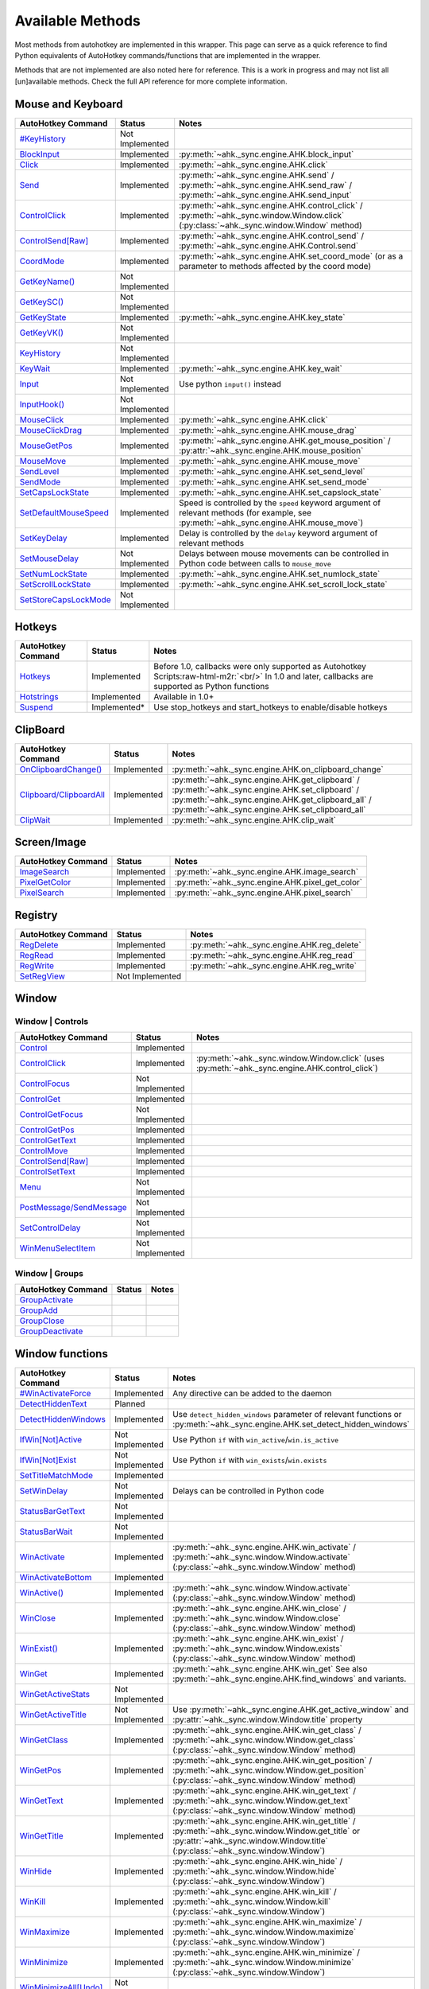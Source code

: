 .. role:: raw-html-m2r(raw)
   :format: html


Available Methods
=================


Most methods from autohotkey are implemented in this wrapper. This page can serve as a quick reference to find
Python equivalents of AutoHotkey commands/functions that are implemented in the wrapper.

Methods that are not implemented are also noted here for reference. This is a work in progress and may not list all [un]available methods.
Check the full API reference for more complete information.

Mouse and Keyboard
^^^^^^^^^^^^^^^^^^

.. list-table::
   :header-rows: 1

   * - AutoHotkey Command
     - Status
     - Notes
   * - `#KeyHistory <https://www.autohotkey.com/docs/commands/_KeyHistory.htm>`_
     - Not Implemented
     -
   * - `BlockInput <https://www.autohotkey.com/docs/commands/BlockInput.htm>`_
     - Implemented
     - :py:meth:`~ahk._sync.engine.AHK.block_input`
   * - `Click <https://www.autohotkey.com/docs/commands/Click.htm>`_
     - Implemented
     - :py:meth:`~ahk._sync.engine.AHK.click`
   * - `Send <https://www.autohotkey.com/docs/v1/lib/Send.htm>`_
     - Implemented
     - :py:meth:`~ahk._sync.engine.AHK.send` / :py:meth:`~ahk._sync.engine.AHK.send_raw` / :py:meth:`~ahk._sync.engine.AHK.send_input`
   * - `ControlClick <https://www.autohotkey.com/docs/commands/ControlClick.htm>`_
     - Implemented
     - :py:meth:`~ahk._sync.engine.AHK.control_click` / :py:meth:`~ahk._sync.window.Window.click` (:py:class:`~ahk._sync.window.Window` method)
   * - `ControlSend[Raw] <https://www.autohotkey.com/docs/commands/ControlSend.htm>`_
     - Implemented
     - :py:meth:`~ahk._sync.engine.AHK.control_send` / :py:meth:`~ahk._sync.engine.AHK.Control.send`
   * - `CoordMode <https://www.autohotkey.com/docs/commands/CoordMode.htm>`_
     - Implemented
     - :py:meth:`~ahk._sync.engine.AHK.set_coord_mode` (or as a parameter to methods affected by the coord mode)
   * - `GetKeyName() <https://www.autohotkey.com/docs/commands/GetKey.htm>`_
     - Not Implemented
     -
   * - `GetKeySC() <https://www.autohotkey.com/docs/commands/GetKey.htm>`_
     - Not Implemented
     -
   * - `GetKeyState <https://www.autohotkey.com/docs/commands/GetKeyState.htm#command>`_
     - Implemented
     - :py:meth:`~ahk._sync.engine.AHK.key_state`
   * - `GetKeyVK() <https://www.autohotkey.com/docs/commands/GetKey.htm>`_
     - Not Implemented
     -
   * - `KeyHistory <https://www.autohotkey.com/docs/commands/KeyHistory.htm>`_
     - Not Implemented
     -
   * - `KeyWait <https://www.autohotkey.com/docs/commands/KeyWait.htm>`_
     - Implemented
     - :py:meth:`~ahk._sync.engine.AHK.key_wait`
   * - `Input <https://www.autohotkey.com/docs/commands/Input.htm>`_
     - Not Implemented
     - Use python ``input()`` instead
   * - `InputHook() <https://www.autohotkey.com/docs/commands/InputHook.htm>`_
     - Not Implemented
     -
   * - `MouseClick <https://www.autohotkey.com/docs/commands/MouseClick.htm>`_
     - Implemented
     - :py:meth:`~ahk._sync.engine.AHK.click`
   * - `MouseClickDrag <https://www.autohotkey.com/docs/commands/MouseClickDrag.htm>`_
     - Implemented
     - :py:meth:`~ahk._sync.engine.AHK.mouse_drag`
   * - `MouseGetPos <https://www.autohotkey.com/docs/commands/MouseGetPos.htm>`_
     - Implemented
     - :py:meth:`~ahk._sync.engine.AHK.get_mouse_position` / :py:attr:`~ahk._sync.engine.AHK.mouse_position`
   * - `MouseMove <https://www.autohotkey.com/docs/commands/MouseMove.htm>`_
     - Implemented
     - :py:meth:`~ahk._sync.engine.AHK.mouse_move`
   * - `SendLevel <https://www.autohotkey.com/docs/commands/SendLevel.htm>`_
     - Implemented
     - :py:meth:`~ahk._sync.engine.AHK.set_send_level`
   * - `SendMode <https://www.autohotkey.com/docs/commands/SendMode.htm>`_
     - Implemented
     - :py:meth:`~ahk._sync.engine.AHK.set_send_mode`
   * - `SetCapsLockState <https://www.autohotkey.com/docs/commands/SetNumScrollCapsLockState.htm>`_
     - Implemented
     - :py:meth:`~ahk._sync.engine.AHK.set_capslock_state`
   * - `SetDefaultMouseSpeed <https://www.autohotkey.com/docs/commands/SetDefaultMouseSpeed.htm>`_
     - Implemented
     - Speed is controlled by the ``speed`` keyword argument of relevant methods (for example, see :py:meth:`~ahk._sync.engine.AHK.mouse_move`)
   * - `SetKeyDelay <https://www.autohotkey.com/docs/commands/SetKeyDelay.htm>`_
     - Implemented
     - Delay is controlled by the ``delay`` keyword argument of relevant methods
   * - `SetMouseDelay <https://www.autohotkey.com/docs/commands/SetMouseDelay.htm>`_
     - Not Implemented
     - Delays between mouse movements can be controlled in Python code between calls to ``mouse_move``
   * - `SetNumLockState <https://www.autohotkey.com/docs/commands/SetNumScrollCapsLockState.htm>`_
     - Implemented
     - :py:meth:`~ahk._sync.engine.AHK.set_numlock_state`
   * - `SetScrollLockState <https://www.autohotkey.com/docs/commands/SetNumScrollCapsLockState.htm>`_
     - Implemented
     - :py:meth:`~ahk._sync.engine.AHK.set_scroll_lock_state`
   * - `SetStoreCapsLockMode <https://www.autohotkey.com/docs/commands/SetStoreCapslockMode.htm>`_
     - Not Implemented
     -


Hotkeys
^^^^^^^

.. list-table::
   :header-rows: 1

   * - AutoHotkey Command
     - Status
     - Notes
   * - `Hotkeys <https://www.autohotkey.com/docs/Hotkeys.htm>`_
     - Implemented
     - Before 1.0, callbacks were only supported as Autohotkey Scripts\ :raw-html-m2r:`<br/>` In 1.0 and later, callbacks are supported as Python functions
   * - `Hotstrings <https://www.autohotkey.com/docs/Hotstrings.htm>`_
     - Implemented
     - Available in 1.0+
   * - `Suspend <https://www.autohotkey.com/docs/commands/Suspend.htm>`_
     - Implemented*
     - Use stop_hotkeys and start_hotkeys to enable/disable hotkeys


ClipBoard
^^^^^^^^^

.. list-table::
   :header-rows: 1

   * - AutoHotkey Command
     - Status
     - Notes
   * - `OnClipboardChange() <https://www.autohotkey.com/docs/commands/OnClipboardChange.htm#function>`_
     - Implemented
     - :py:meth:`~ahk._sync.engine.AHK.on_clipboard_change`
   * - `Clipboard/ClipboardAll <https://www.autohotkey.com/docs/misc/Clipboard.htm#ClipboardAll>`_
     - Implemented
     - :py:meth:`~ahk._sync.engine.AHK.get_clipboard` / :py:meth:`~ahk._sync.engine.AHK.set_clipboard` / :py:meth:`~ahk._sync.engine.AHK.get_clipboard_all` / :py:meth:`~ahk._sync.engine.AHK.set_clipboard_all`
   * - `ClipWait <https://www.autohotkey.com/docs/v1/lib/ClipWait.htm>`_
     - Implemented
     - :py:meth:`~ahk._sync.engine.AHK.clip_wait`


Screen/Image
^^^^^^^^^^^^

.. list-table::
   :header-rows: 1

   * - AutoHotkey Command
     - Status
     - Notes
   * - `ImageSearch <https://www.autohotkey.com/docs/commands/ImageSearch.htm>`_
     - Implemented
     - :py:meth:`~ahk._sync.engine.AHK.image_search`
   * - `PixelGetColor <https://www.autohotkey.com/docs/commands/PixelGetColor.htm>`_
     - Implemented
     - :py:meth:`~ahk._sync.engine.AHK.pixel_get_color`
   * - `PixelSearch <https://www.autohotkey.com/docs/commands/PixelSearch.htm>`_
     - Implemented
     - :py:meth:`~ahk._sync.engine.AHK.pixel_search`


Registry
^^^^^^^^

.. list-table::
   :header-rows: 1

   * - AutoHotkey Command
     - Status
     - Notes
   * - `RegDelete <https://www.autohotkey.com/docs/commands/RegDelete.htm>`_
     - Implemented
     - :py:meth:`~ahk._sync.engine.AHK.reg_delete`
   * - `RegRead <https://www.autohotkey.com/docs/commands/RegRead.htm>`_
     - Implemented
     - :py:meth:`~ahk._sync.engine.AHK.reg_read`
   * - `RegWrite <https://www.autohotkey.com/docs/commands/RegWrite.htm>`_
     - Implemented
     - :py:meth:`~ahk._sync.engine.AHK.reg_write`
   * - `SetRegView <https://www.autohotkey.com/docs/commands/SetRegView.htm>`_
     - Not Implemented
     -


Window
^^^^^^

Window | Controls
~~~~~~~~~~~~~~~~~

.. list-table::
   :header-rows: 1

   * - AutoHotkey Command
     - Status
     - Notes
   * - `Control <https://www.autohotkey.com/docs/commands/Control.htm>`_
     - Implemented
     -
   * - `ControlClick <https://www.autohotkey.com/docs/commands/ControlClick.htm>`_
     - Implemented
     - :py:meth:`~ahk._sync.window.Window.click` (uses :py:meth:`~ahk._sync.engine.AHK.control_click`)
   * - `ControlFocus <https://www.autohotkey.com/docs/commands/ControlFocus.htm>`_
     - Not Implemented
     -
   * - `ControlGet <https://www.autohotkey.com/docs/commands/ControlGet.htm>`_
     - Implemented
     -
   * - `ControlGetFocus <https://www.autohotkey.com/docs/commands/ControlGetFocus.htm>`_
     - Not Implemented
     -
   * - `ControlGetPos <https://www.autohotkey.com/docs/commands/ControlGetPos.htm>`_
     - Implemented
     -
   * - `ControlGetText <https://www.autohotkey.com/docs/commands/ControlGetText.htm>`_
     - Implemented
     -
   * - `ControlMove <https://www.autohotkey.com/docs/commands/ControlMove.htm>`_
     - Implemented
     -
   * - `ControlSend[Raw] <https://www.autohotkey.com/docs/commands/ControlSend.htm>`_
     - Implemented
     -
   * - `ControlSetText <https://www.autohotkey.com/docs/commands/ControlSetText.htm>`_
     - Implemented
     -
   * - `Menu <https://www.autohotkey.com/docs/commands/Menu.htm>`_
     - Not Implemented
     -
   * - `PostMessage/SendMessage <https://www.autohotkey.com/docs/commands/PostMessage.htm>`_
     - Not Implemented
     -
   * - `SetControlDelay <https://www.autohotkey.com/docs/commands/SetControlDelay.htm>`_
     - Not Implemented
     -
   * - `WinMenuSelectItem <https://www.autohotkey.com/docs/commands/WinMenuSelectItem.htm>`_
     - Not Implemented
     -


Window | Groups
~~~~~~~~~~~~~~~

.. list-table::
   :header-rows: 1

   * - AutoHotkey Command
     - Status
     - Notes
   * - `GroupActivate <https://www.autohotkey.com/docs/commands/GroupActivate.htm>`_
     -
     -
   * - `GroupAdd <https://www.autohotkey.com/docs/commands/GroupAdd.htm>`_
     -
     -
   * - `GroupClose <https://www.autohotkey.com/docs/commands/GroupClose.htm>`_
     -
     -
   * - `GroupDeactivate <https://www.autohotkey.com/docs/commands/GroupDeactivate.htm>`_
     -
     -


Window functions
^^^^^^^^^^^^^^^^

.. list-table::
   :header-rows: 1

   * - AutoHotkey Command
     - Status
     - Notes
   * - `#WinActivateForce <https://www.autohotkey.com/docs/commands/_WinActivateForce.htm>`_
     - Implemented
     - Any directive can be added to the daemon
   * - `DetectHiddenText <https://www.autohotkey.com/docs/commands/DetectHiddenText.htm>`_
     - Planned
     -
   * - `DetectHiddenWindows <https://www.autohotkey.com/docs/commands/DetectHiddenWindows.htm>`_
     - Implemented
     - Use ``detect_hidden_windows`` parameter of relevant functions or :py:meth:`~ahk._sync.engine.AHK.set_detect_hidden_windows`
   * - `IfWin[Not]Active <https://www.autohotkey.com/docs/commands/IfWinActive.htm>`_
     - Not Implemented
     - Use Python ``if`` with ``win_active``\ /\ ``win.is_active``
   * - `IfWin[Not]Exist <https://www.autohotkey.com/docs/commands/IfWinExist.htm>`_
     - Not Implemented
     - Use Python ``if`` with ``win_exists``\ /\ ``win.exists``
   * - `SetTitleMatchMode <https://www.autohotkey.com/docs/commands/SetTitleMatchMode.htm>`_
     - Implemented
     -
   * - `SetWinDelay <https://www.autohotkey.com/docs/commands/SetWinDelay.htm>`_
     - Not Implemented
     - Delays can be controlled in Python code
   * - `StatusBarGetText <https://www.autohotkey.com/docs/commands/StatusBarGetText.htm>`_
     - Not Implemented
     -
   * - `StatusBarWait <https://www.autohotkey.com/docs/commands/StatusBarWait.htm>`_
     - Not Implemented
     -
   * - `WinActivate <https://www.autohotkey.com/docs/commands/WinActivate.htm>`_
     - Implemented
     - :py:meth:`~ahk._sync.engine.AHK.win_activate`  / :py:meth:`~ahk._sync.window.Window.activate` (:py:class:`~ahk._sync.window.Window` method)
   * - `WinActivateBottom <https://www.autohotkey.com/docs/commands/WinActivateBottom.htm>`_
     - Implemented
     -
   * - `WinActive() <https://www.autohotkey.com/docs/commands/WinActive.htm>`_
     - Implemented
     - :py:meth:`~ahk._sync.window.Window.activate` (:py:class:`~ahk._sync.window.Window` method)
   * - `WinClose <https://www.autohotkey.com/docs/commands/WinClose.htm>`_
     - Implemented
     - :py:meth:`~ahk._sync.engine.AHK.win_close` / :py:meth:`~ahk._sync.window.Window.close` (:py:class:`~ahk._sync.window.Window` method)
   * - `WinExist() <https://www.autohotkey.com/docs/commands/WinExist.htm>`_
     - Implemented
     - :py:meth:`~ahk._sync.engine.AHK.win_exist` / :py:meth:`~ahk._sync.window.Window.exists` (:py:class:`~ahk._sync.window.Window` method)
   * - `WinGet <https://www.autohotkey.com/docs/commands/WinGet.htm>`_
     - Implemented
     - :py:meth:`~ahk._sync.engine.AHK.win_get` See also :py:meth:`~ahk._sync.engine.AHK.find_windows` and variants.
   * - `WinGetActiveStats <https://www.autohotkey.com/docs/commands/WinGetActiveStats.htm>`_
     - Not Implemented
     -
   * - `WinGetActiveTitle <https://www.autohotkey.com/docs/commands/WinGetActiveTitle.htm>`_
     - Not Implemented
     - Use :py:meth:`~ahk._sync.engine.AHK.get_active_window` and :py:attr:`~ahk._sync.window.Window.title` property
   * - `WinGetClass <https://www.autohotkey.com/docs/commands/WinGetClass.htm>`_
     - Implemented
     - :py:meth:`~ahk._sync.engine.AHK.win_get_class` / :py:meth:`~ahk._sync.window.Window.get_class` (:py:class:`~ahk._sync.window.Window` method)
   * - `WinGetPos <https://www.autohotkey.com/docs/commands/WinGetPos.htm>`_
     - Implemented
     - :py:meth:`~ahk._sync.engine.AHK.win_get_position` / :py:meth:`~ahk._sync.window.Window.get_position` (:py:class:`~ahk._sync.window.Window` method)
   * - `WinGetText <https://www.autohotkey.com/docs/commands/WinGetText.htm>`_
     - Implemented
     - :py:meth:`~ahk._sync.engine.AHK.win_get_text` / :py:meth:`~ahk._sync.window.Window.get_text` (:py:class:`~ahk._sync.window.Window` method)
   * - `WinGetTitle <https://www.autohotkey.com/docs/commands/WinGetTitle.htm>`_
     - Implemented
     - :py:meth:`~ahk._sync.engine.AHK.win_get_title` / :py:meth:`~ahk._sync.window.Window.get_title` or :py:attr:`~ahk._sync.window.Window.title` (:py:class:`~ahk._sync.window.Window`)
   * - `WinHide <https://www.autohotkey.com/docs/commands/WinHide.htm>`_
     - Implemented
     - :py:meth:`~ahk._sync.engine.AHK.win_hide` / :py:meth:`~ahk._sync.window.Window.hide` (:py:class:`~ahk._sync.window.Window`)
   * - `WinKill <https://www.autohotkey.com/docs/commands/WinKill.htm>`_
     - Implemented
     - :py:meth:`~ahk._sync.engine.AHK.win_kill` / :py:meth:`~ahk._sync.window.Window.kill` (:py:class:`~ahk._sync.window.Window`)
   * - `WinMaximize <https://www.autohotkey.com/docs/commands/WinMaximize.htm>`_
     - Implemented
     - :py:meth:`~ahk._sync.engine.AHK.win_maximize` / :py:meth:`~ahk._sync.window.Window.maximize` (:py:class:`~ahk._sync.window.Window`)
   * - `WinMinimize <https://www.autohotkey.com/docs/commands/WinMinimize.htm>`_
     - Implemented
     - :py:meth:`~ahk._sync.engine.AHK.win_minimize` / :py:meth:`~ahk._sync.window.Window.minimize` (:py:class:`~ahk._sync.window.Window`)
   * - `WinMinimizeAll[Undo] <https://www.autohotkey.com/docs/commands/WinMinimizeAll.htm>`_
     - Not Implemented
     -
   * - `WinMove <https://www.autohotkey.com/docs/commands/WinMove.htm>`_
     - Implemented
     - :py:meth:`~ahk._sync.engine.AHK.win_move`
   * - `WinRestore <https://www.autohotkey.com/docs/commands/WinRestore.htm>`_
     - Implemented
     - :py:meth:`~ahk._sync.engine.AHK.win_restore`
   * - `WinSet <https://www.autohotkey.com/docs/commands/WinSet.htm>`_
     - Implemented
     - :py:meth:`~ahk._sync.engine.AHK.win_set_always_on_top` / :py:meth:`~ahk._sync.engine.AHK.win_set_bottom` / :py:meth:`~ahk._sync.engine.AHK.win_set_disable` / :py:meth:`~ahk._sync.engine.AHK.win_set_enable` / :py:meth:`~ahk._sync.engine.AHK.win_set_ex_style` / :py:meth:`~ahk._sync.engine.AHK.win_set_redraw` / :py:meth:`~ahk._sync.engine.AHK.win_set_region` / :py:meth:`~ahk._sync.engine.AHK.win_set_style` / :py:meth:`~ahk._sync.engine.AHK.win_set_title` / :py:meth:`~ahk._sync.engine.AHK.win_set_top` / :py:meth:`~ahk._sync.engine.AHK.win_set_trans_color` / :py:meth:`~ahk._sync.engine.AHK.win_set_transparent`

   * - `WinSetTitle <https://www.autohotkey.com/docs/commands/WinSetTitle.htm>`_
     - Implemented
     - :py:meth:`~ahk._sync.engine.AHK.win_set_title`
   * - `WinShow <https://www.autohotkey.com/docs/commands/WinShow.htm>`_
     - Implemented
     - :py:meth:`~ahk._sync.engine.AHK.win_show`
   * - `WinWait <https://www.autohotkey.com/docs/commands/WinWait.htm>`_
     - Implemented
     - :py:meth:`~ahk._sync.engine.AHK.win_wait`
   * - `WinWait[Not]Active <https://www.autohotkey.com/docs/commands/WinWaitActive.htm>`_
     - Implemented
     - :py:meth:`~ahk._sync.engine.AHK.win_wait_not_active`
   * - `WinWaitClose <https://www.autohotkey.com/docs/commands/WinWaitClose.htm>`_
     - Implemented
     - :py:meth:`~ahk._sync.engine.AHK.win_wait_close`


Sound
^^^^^

.. list-table::
   :header-rows: 1

   * - AutoHotkey Command
     - Status
     - Notes
   * - `SoundBeep <https://www.autohotkey.com/docs/commands/SoundBeep.htm>`_
     - Implemented
     - :py:meth:`~ahk._sync.engine.AHK.sound_beep`
   * - `SoundGet <https://www.autohotkey.com/docs/commands/SoundGet.htm>`_
     - Implemented
     - :py:meth:`~ahk._sync.engine.AHK.sound_get`
   * - `SoundGetWaveVolume <https://www.autohotkey.com/docs/commands/SoundGetWaveVolume.htm>`_
     - Implemented
     - :py:meth:`~ahk._sync.engine.AHK.get_volume`
   * - `SoundPlay <https://www.autohotkey.com/docs/commands/SoundPlay.htm>`_
     - Implemented
     - :py:meth:`~ahk._sync.engine.AHK.sound_play`
   * - `SoundSet <https://www.autohotkey.com/docs/commands/SoundSet.htm>`_
     - Implemented
     - :py:meth:`~ahk._sync.engine.AHK.sound_set`
   * - `SoundSetWaveVolume <https://www.autohotkey.com/docs/commands/SoundSetWaveVolume.htm>`_
     - Implemented
     - :py:meth:`~ahk._sync.engine.AHK.set_volume`


GUI
^^^

GUI methods are largely unimplmented, except ``ToolTip`` and ``TrayTip``.
We recommend using one of the many `Python GUI libraries <https://wiki.python.org/moin/GuiProgramming>`_, such as ``tkinter`` from the standard library or a third
party package such as `pyqt <https://wiki.python.org/moin/PyQt>`_ , `FreeSimpleGUI <https://github.com/spyoungtech/FreeSimpleGUI>`_ or similar.

.. list-table::
   :header-rows: 1

   * - AutoHotkey Command
     - Status
     - Notes
   * - `Gui <https://www.autohotkey.com/docs/commands/Gui.htm>`_
     - Not Implemented
     -
   * - `Gui control types <https://www.autohotkey.com/docs/commands/GuiControls.htm>`_
     - Not Implemented
     -
   * - `GuiControl <https://www.autohotkey.com/docs/commands/GuiControl.htm>`_
     - Not Implemented
     -
   * - `GuiControlGet <https://www.autohotkey.com/docs/commands/GuiControlGet.htm>`_
     - Not Implemented
     -
   * - `Gui ListView control <https://www.autohotkey.com/docs/commands/ListView.htm>`_
     - Not Implemented
     -
   * - `Gui TreeView control <https://www.autohotkey.com/docs/commands/TreeView.htm>`_
     - Not planned
     -
   * - `IfMsgBox <https://www.autohotkey.com/docs/commands/IfMsgBox.htm>`_
     - Not planned
     -
   * - `InputBox <https://www.autohotkey.com/docs/commands/InputBox.htm>`_
     - Implemented
     - :py:meth:`~ahk._sync.engine.input_box`
   * - `FileSelectFile <https://www.autohotkey.com/docs/commands/FileSelectFile.htm>`_
     - Implemented
     - :py:meth:`~ahk._sync.engine.file_select_box`
   * - `FileSelectFolder <https://www.autohotkey.com/docs/commands/FileSelectFile.htm>`_
     - Implemented
     - :py:meth:`~ahk._sync.engine.folder_select_box`
   * - `LoadPicture() <https://www.autohotkey.com/docs/commands/LoadPicture.htm>`_
     - Not Implemented
     -
   * - `Menu <https://www.autohotkey.com/docs/commands/Menu.htm>`_
     - Not Implemented
     -
   * - `MenuGetHandle() <https://www.autohotkey.com/docs/commands/MenuGetHandle.htm>`_
     - Not Planned
     -
   * - `MenuGetName() <https://www.autohotkey.com/docs/commands/MenuGetName.htm>`_
     - Not Planned
     -
   * - `MsgBox <https://www.autohotkey.com/docs/commands/MsgBox.htm>`_
     - Implemented
     - :py:meth:`~ahk._sync.engine.msg_box`
   * - `OnMessage() <https://www.autohotkey.com/docs/commands/OnMessage.htm>`_
     - Not Planned
     -
   * - `Progress <https://www.autohotkey.com/docs/commands/Progress.htm>`_
     - Not Planned
     -
   * - `SplashImage <https://www.autohotkey.com/docs/commands/Progress.htm>`_
     - Not Planned
     -
   * - `SplashTextOn/Off <https://www.autohotkey.com/docs/commands/SplashTextOn.htm>`_
     - Not Planned
     -
   * - `ToolTip <https://www.autohotkey.com/docs/commands/ToolTip.htm>`_
     - Implemented
     - :py:meth:`~ahk._sync.engine.AHK.show_tooltip`
   * - `TrayTip <https://www.autohotkey.com/docs/commands/TrayTip.htm>`_
     - Implemented
     - :py:meth:`~ahk._sync.engine.AHK.show_traytip`


Directives
^^^^^^^^^^

In general, all directives are technically usable, however many do not have applicable context in the Python library.

Directives are mentioned in tables above and are omitted from this table.


For example, to use the :py:class:`~ahk.directives.NoTrayIcon` directive

    from ahk import AHK
    from ahk.directives import NoTrayIcon
    ahk = AHK(directives=[NoTrayIcon])

.. list-table::
   :header-rows: 1

   * - AutoHotkey Command
     - Notes
   * - `#HotkeyInterval <https://www.autohotkey.com/docs/commands/_HotkeyInterval.htm>`_
     -
   * - `#HotkeyModifierTimeout <https://www.autohotkey.com/docs/commands/_HotkeyModifierTimeout.htm>`_
     -
   * - `#Hotstring <https://www.autohotkey.com/docs/commands/_Hotstring.htm>`_
     -
   * - `#Include[Again] <https://www.autohotkey.com/docs/commands/_Include.htm>`_
     - Using this directive is strongly discouraged as it is **very** likely to cause issues. Use with extreme caution.
   * - `#InputLevel <https://www.autohotkey.com/docs/commands/_InputLevel.htm>`_
     -
   * - `#KeyHistory <https://www.autohotkey.com/docs/commands/_KeyHistory.htm>`_
     -
   * - `#MaxHotkeysPerInterval <https://www.autohotkey.com/docs/commands/_MaxHotkeysPerInterval.htm>`_
     -
   * - `#MaxMem <https://www.autohotkey.com/docs/commands/_MaxMem.htm>`_
     -
   * - `#MaxThreads <https://www.autohotkey.com/docs/commands/_MaxThreads.htm>`_
     -
   * - `#MaxThreadsBuffer <https://www.autohotkey.com/docs/commands/_MaxThreadsBuffer.htm>`_
     -
   * - `#MaxThreadsPerHotkey <https://www.autohotkey.com/docs/commands/_MaxThreadsPerHotkey.htm>`_
     - Hotkey callbacks are run in Python, so this largely won't have any significant effect
   * - `#MenuMaskKey <https://www.autohotkey.com/docs/commands/_MenuMaskKey.htm>`_
     -
   * - `#NoEnv <https://www.autohotkey.com/docs/commands/_NoEnv.htm>`_
     - Removed in ``ahk`` v1.0.0 -- Used by default when using AutoHotkey v1. Not available in AutoHotkey v2.
   * - `#NoTrayIcon <https://www.autohotkey.com/docs/commands/_NoTrayIcon.htm>`_
     - If you use hotkeys or hotstrings, you probably also want to configure this as a hotkey transport option
   * - `#Persistent <https://www.autohotkey.com/docs/commands/_Persistent.htm>`_
     - This is on by default in scripts run by this library
   * - `#Requires <https://www.autohotkey.com/docs/commands/_Requires.htm>`_
     -
   * - `#SingleInstance <https://www.autohotkey.com/docs/commands/_SingleInstance.htm>`_
     - This directive is provided by default (SingleInstance Off for the main thread)
   * - `#UseHook <https://www.autohotkey.com/docs/commands/_UseHook.htm>`_
     -
   * - `#Warn <https://www.autohotkey.com/docs/commands/_Warn.htm>`_
     - Not relevant for this library
   * - `#AllowSameLineComments <https://www.autohotkey.com/docs/commands/_AllowSameLineComments.htm>`_
     - Not relevant for this library
   * - `#ClipboardTimeout <https://www.autohotkey.com/docs/commands/_ClipboardTimeout.htm>`_
     - Not relevant for this library
   * - `#CommentFlag <https://www.autohotkey.com/docs/commands/_CommentFlag.htm>`_
     - Not relevant for this library
   * - `#ErrorStdOut <https://www.autohotkey.com/docs/commands/_ErrorStdOut.htm>`_
     - Not relevant for this library
   * - `#EscapeChar <https://www.autohotkey.com/docs/commands/_EscapeChar.htm>`_
     - Not relevant for this library
   * - `#InstallKeybdHook <https://www.autohotkey.com/docs/commands/_InstallKeybdHook.htm>`_
     - Not relevant for this library
   * - `#InstallMouseHook <https://www.autohotkey.com/docs/commands/_InstallMouseHook.htm>`_
     - Not relevant for this library
   * - `#If <https://www.autohotkey.com/docs/commands/_If.htm>`_
     - Not relevant for this library
   * - `#IfTimeout <https://www.autohotkey.com/docs/commands/_IfTimeout.htm>`_
     - Not relevant for this library
